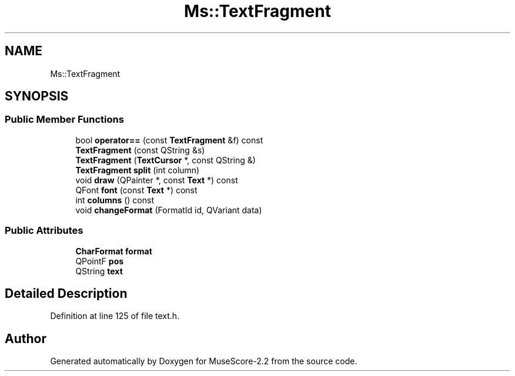 .TH "Ms::TextFragment" 3 "Mon Jun 5 2017" "MuseScore-2.2" \" -*- nroff -*-
.ad l
.nh
.SH NAME
Ms::TextFragment
.SH SYNOPSIS
.br
.PP
.SS "Public Member Functions"

.in +1c
.ti -1c
.RI "bool \fBoperator==\fP (const \fBTextFragment\fP &f) const"
.br
.ti -1c
.RI "\fBTextFragment\fP (const QString &s)"
.br
.ti -1c
.RI "\fBTextFragment\fP (\fBTextCursor\fP *, const QString &)"
.br
.ti -1c
.RI "\fBTextFragment\fP \fBsplit\fP (int column)"
.br
.ti -1c
.RI "void \fBdraw\fP (QPainter *, const \fBText\fP *) const"
.br
.ti -1c
.RI "QFont \fBfont\fP (const \fBText\fP *) const"
.br
.ti -1c
.RI "int \fBcolumns\fP () const"
.br
.ti -1c
.RI "void \fBchangeFormat\fP (FormatId id, QVariant data)"
.br
.in -1c
.SS "Public Attributes"

.in +1c
.ti -1c
.RI "\fBCharFormat\fP \fBformat\fP"
.br
.ti -1c
.RI "QPointF \fBpos\fP"
.br
.ti -1c
.RI "QString \fBtext\fP"
.br
.in -1c
.SH "Detailed Description"
.PP 
Definition at line 125 of file text\&.h\&.

.SH "Author"
.PP 
Generated automatically by Doxygen for MuseScore-2\&.2 from the source code\&.
